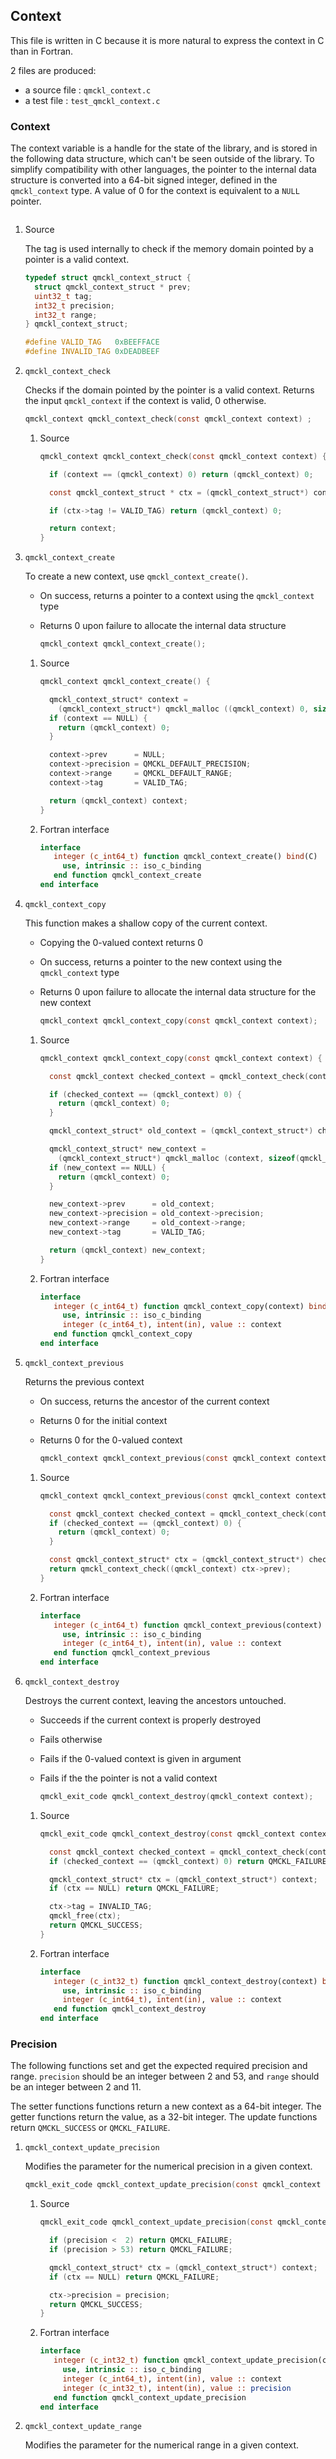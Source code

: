 ** Context

   This file is written in C because it is more natural to express the context in
   C than in Fortran.

   2 files are produced:
   - a source file : =qmckl_context.c=
   - a test   file : =test_qmckl_context.c=

*** Headers                                                        :noexport:
    #+BEGIN_SRC C :tangle qmckl_context.c
#include "qmckl.h"
    #+END_SRC

    #+BEGIN_SRC C :tangle test_qmckl_context.c
#include "qmckl.h"
#include "munit.h"
MunitResult test_qmckl_context() {
    #+END_SRC

*** Context

    The context variable is a handle for the state of the library, and
    is stored in the following data structure, which can't be seen
    outside of the library. To simplify compatibility with other
    languages, the pointer to the internal data structure is converted
    into a 64-bit signed integer, defined in the =qmckl_context= type.
    A value of 0 for the context is equivalent to a =NULL= pointer.

    #+BEGIN_SRC C :comments org :tangle qmckl.h
    #+END_SRC

***** Source
     
      The tag is used internally to check if the memory domain pointed by
      a pointer is a valid context.

      #+BEGIN_SRC C :comments org :tangle qmckl_context.c
typedef struct qmckl_context_struct {
  struct qmckl_context_struct * prev;
  uint32_t tag;
  int32_t precision;
  int32_t range;
} qmckl_context_struct;

#define VALID_TAG   0xBEEFFACE
#define INVALID_TAG 0xDEADBEEF
      #+END_SRC

***** Test                                                         :noexport:
      #+BEGIN_SRC C :tangle test_qmckl_context.c
qmckl_context  context;
qmckl_context  new_context;
      #+END_SRC


**** =qmckl_context_check=

     Checks if the domain pointed by the pointer is a valid context.
     Returns the input =qmckl_context= if the context is valid, 0 otherwise.

     #+BEGIN_SRC C :comments org :tangle qmckl.h
qmckl_context qmckl_context_check(const qmckl_context context) ;
     #+END_SRC

***** Source
      #+BEGIN_SRC C :tangle qmckl_context.c
qmckl_context qmckl_context_check(const qmckl_context context) {

  if (context == (qmckl_context) 0) return (qmckl_context) 0;

  const qmckl_context_struct * ctx = (qmckl_context_struct*) context;

  if (ctx->tag != VALID_TAG) return (qmckl_context) 0;

  return context;
}
      #+END_SRC

**** =qmckl_context_create=

     To create a new context, use =qmckl_context_create()=.
     - On success, returns a pointer to a context using the =qmckl_context= type
     - Returns 0 upon failure to allocate the internal data structure

       #+BEGIN_SRC C :comments org :tangle qmckl.h
qmckl_context qmckl_context_create();
       #+END_SRC

***** Source
      #+BEGIN_SRC C :tangle qmckl_context.c
qmckl_context qmckl_context_create() {

  qmckl_context_struct* context =
    (qmckl_context_struct*) qmckl_malloc ((qmckl_context) 0, sizeof(qmckl_context_struct));
  if (context == NULL) {
    return (qmckl_context) 0;
  }

  context->prev      = NULL;
  context->precision = QMCKL_DEFAULT_PRECISION;
  context->range     = QMCKL_DEFAULT_RANGE;
  context->tag       = VALID_TAG;

  return (qmckl_context) context;
}
      #+END_SRC

***** Fortran interface
      #+BEGIN_SRC f90 :tangle qmckl_f.f90
  interface
     integer (c_int64_t) function qmckl_context_create() bind(C)
       use, intrinsic :: iso_c_binding
     end function qmckl_context_create
  end interface
      #+END_SRC

***** Test                                                         :noexport:
      #+BEGIN_SRC C :comments link :tangle test_qmckl_context.c
context = qmckl_context_create();
munit_assert_int64( context, !=, (qmckl_context) 0);
munit_assert_int64( qmckl_context_check(context), ==,  context);
      #+END_SRC

**** =qmckl_context_copy=

     This function makes a shallow copy of the current context.
     - Copying the 0-valued context returns 0
     - On success, returns a pointer to the new context using the =qmckl_context= type
     - Returns 0 upon failure to allocate the internal data structure
       for the new context

       #+BEGIN_SRC C :comments org :tangle qmckl.h
qmckl_context qmckl_context_copy(const qmckl_context context);
       #+END_SRC

***** Source
      #+BEGIN_SRC C :tangle qmckl_context.c
qmckl_context qmckl_context_copy(const qmckl_context context) {

  const qmckl_context checked_context = qmckl_context_check(context);

  if (checked_context == (qmckl_context) 0) {
    return (qmckl_context) 0;
  }

  qmckl_context_struct* old_context = (qmckl_context_struct*) checked_context;

  qmckl_context_struct* new_context = 
    (qmckl_context_struct*) qmckl_malloc (context, sizeof(qmckl_context_struct));
  if (new_context == NULL) {
    return (qmckl_context) 0;
  }

  new_context->prev      = old_context;
  new_context->precision = old_context->precision;
  new_context->range     = old_context->range;
  new_context->tag       = VALID_TAG;

  return (qmckl_context) new_context;
}

      #+END_SRC

***** Fortran interface
      #+BEGIN_SRC f90 :tangle qmckl_f.f90
  interface
     integer (c_int64_t) function qmckl_context_copy(context) bind(C)
       use, intrinsic :: iso_c_binding
       integer (c_int64_t), intent(in), value :: context
     end function qmckl_context_copy
  end interface
      #+END_SRC

***** Test                                                         :noexport:
      #+BEGIN_SRC C :comments link :tangle test_qmckl_context.c
new_context = qmckl_context_copy(context);
munit_assert_int64(new_context, !=, (qmckl_context) 0);
munit_assert_int64(new_context, !=, context);
munit_assert_int64(qmckl_context_check(new_context), ==, new_context);
      #+END_SRC

**** =qmckl_context_previous=

     Returns the previous context
     - On success, returns the ancestor of the current context
     - Returns 0 for the initial context
     - Returns 0 for the 0-valued context

       #+BEGIN_SRC C :comments org :tangle qmckl.h
qmckl_context qmckl_context_previous(const qmckl_context context);
       #+END_SRC

***** Source
      #+BEGIN_SRC C :tangle qmckl_context.c
qmckl_context qmckl_context_previous(const qmckl_context context) {

  const qmckl_context checked_context = qmckl_context_check(context);
  if (checked_context == (qmckl_context) 0) {
    return (qmckl_context) 0;
  }

  const qmckl_context_struct* ctx = (qmckl_context_struct*) checked_context;
  return qmckl_context_check((qmckl_context) ctx->prev);
}
      #+END_SRC

***** Fortran interface
      #+BEGIN_SRC f90 :tangle qmckl_f.f90
  interface
     integer (c_int64_t) function qmckl_context_previous(context) bind(C)
       use, intrinsic :: iso_c_binding
       integer (c_int64_t), intent(in), value :: context
     end function qmckl_context_previous
  end interface
      #+END_SRC

***** Test                                                         :noexport:
      #+BEGIN_SRC C :comments link :tangle test_qmckl_context.c
munit_assert_int64(qmckl_context_previous(new_context), !=, (qmckl_context) 0);
munit_assert_int64(qmckl_context_previous(new_context), ==, context);
munit_assert_int64(qmckl_context_previous(context), ==, (qmckl_context) 0);
munit_assert_int64(qmckl_context_previous((qmckl_context) 0), ==, (qmckl_context) 0);
      #+END_SRC

**** =qmckl_context_destroy=

     Destroys the current context, leaving the ancestors untouched.
     - Succeeds if the current context is properly destroyed
     - Fails otherwise
     - Fails if the 0-valued context is given in argument
     - Fails if the the pointer is not a valid context

       #+BEGIN_SRC C :comments org :tangle qmckl.h
qmckl_exit_code qmckl_context_destroy(qmckl_context context);
       #+END_SRC

***** Source
      #+BEGIN_SRC C :tangle qmckl_context.c
qmckl_exit_code qmckl_context_destroy(const qmckl_context context) {

  const qmckl_context checked_context = qmckl_context_check(context);
  if (checked_context == (qmckl_context) 0) return QMCKL_FAILURE;

  qmckl_context_struct* ctx = (qmckl_context_struct*) context;
  if (ctx == NULL) return QMCKL_FAILURE;

  ctx->tag = INVALID_TAG;
  qmckl_free(ctx);
  return QMCKL_SUCCESS;
}
      #+END_SRC

***** Fortran interface
      #+BEGIN_SRC f90 :tangle qmckl_f.f90
  interface
     integer (c_int32_t) function qmckl_context_destroy(context) bind(C)
       use, intrinsic :: iso_c_binding
       integer (c_int64_t), intent(in), value :: context
     end function qmckl_context_destroy
  end interface
      #+END_SRC

***** Test                                                         :noexport:
      #+BEGIN_SRC C :tangle test_qmckl_context.c
munit_assert_int64(qmckl_context_check(new_context), ==, new_context);
munit_assert_int64(new_context, !=, (qmckl_context) 0);
munit_assert_int32(qmckl_context_destroy(new_context), ==, QMCKL_SUCCESS);
munit_assert_int64(qmckl_context_check(new_context), !=, new_context);
munit_assert_int64(qmckl_context_check(new_context), ==, (qmckl_context) 0);
munit_assert_int64(qmckl_context_destroy((qmckl_context) 0), ==, QMCKL_FAILURE);
      #+END_SRC


*** Precision

    The following functions set and get the expected required precision
    and range. =precision= should be an integer between 2 and 53, and
    =range= should be an integer between 2 and 11.

    The setter functions functions return a new context as a 64-bit integer.
    The getter functions return the value, as a 32-bit integer.
    The update functions return =QMCKL_SUCCESS= or =QMCKL_FAILURE=.

**** =qmckl_context_update_precision=
     Modifies the parameter for the numerical precision in a given context.
     #+BEGIN_SRC C :comments org :tangle qmckl.h
qmckl_exit_code qmckl_context_update_precision(const qmckl_context context, const int precision);
     #+END_SRC

***** Source
      #+BEGIN_SRC C :tangle qmckl_context.c
qmckl_exit_code qmckl_context_update_precision(const qmckl_context context, const int precision) {

  if (precision <  2) return QMCKL_FAILURE;
  if (precision > 53) return QMCKL_FAILURE;

  qmckl_context_struct* ctx = (qmckl_context_struct*) context;
  if (ctx == NULL) return QMCKL_FAILURE;

  ctx->precision = precision;
  return QMCKL_SUCCESS;
}
      #+END_SRC

***** Fortran interface
      #+BEGIN_SRC f90 :tangle qmckl_f.f90
  interface
     integer (c_int32_t) function qmckl_context_update_precision(context, precision) bind(C)
       use, intrinsic :: iso_c_binding
       integer (c_int64_t), intent(in), value :: context
       integer (c_int32_t), intent(in), value :: precision
     end function qmckl_context_update_precision
  end interface
      #+END_SRC

***** TODO Tests                                                   :noexport:
**** =qmckl_context_update_range=
     Modifies the parameter for the numerical range in a given context.
     #+BEGIN_SRC C :comments org :tangle qmckl.h
qmckl_exit_code qmckl_context_update_range(const qmckl_context context, const int range);
      #+END_SRC

***** Source
      #+BEGIN_SRC C :tangle qmckl_context.c
qmckl_exit_code qmckl_context_update_range(const qmckl_context context, const int range) {

  if (range <  2) return QMCKL_FAILURE;
  if (range > 11) return QMCKL_FAILURE;

  qmckl_context_struct* ctx = (qmckl_context_struct*) context;
  if (ctx == NULL) return QMCKL_FAILURE;

  ctx->range = range;
  return QMCKL_SUCCESS;
}
      #+END_SRC

***** Fortran interface
      #+BEGIN_SRC f90 :tangle qmckl_f.f90
  interface
     integer (c_int32_t) function qmckl_context_update_range(context, range) bind(C)
       use, intrinsic :: iso_c_binding
       integer (c_int64_t), intent(in), value :: context
       integer (c_int32_t), intent(in), value :: range
     end function qmckl_context_update_range
  end interface
      #+END_SRC

***** TODO Tests                                                   :noexport:
**** =qmckl_context_set_precision=
     Returns a copy of the context with a different precision parameter.
     #+BEGIN_SRC C :comments or :tangle qmckl.h
qmckl_context qmckl_context_set_precision(const qmckl_context context, const int precision);
     #+END_SRC

***** Source
      #+BEGIN_SRC C :tangle qmckl_context.c
qmckl_context qmckl_context_set_precision(const qmckl_context context, const int precision) {
  qmckl_context new_context = qmckl_context_copy(context);
  if (new_context == 0) return 0;

  if (qmckl_context_update_precision(context, precision) == QMCKL_FAILURE) return 0;

  return new_context;
}
      #+END_SRC

***** Fortran interface
      #+BEGIN_SRC f90 :tangle qmckl_f.f90
  interface
     integer (c_int32_t) function qmckl_context_set_precision(context, precision) bind(C)
       use, intrinsic :: iso_c_binding
       integer (c_int64_t), intent(in), value :: context
       integer (c_int32_t), intent(in), value :: precision
     end function qmckl_context_set_precision
  end interface
      #+END_SRC

***** TODO Tests                                                   :noexport:
**** =qmckl_context_set_range=
     Returns a copy of the context with a different precision parameter.
     #+BEGIN_SRC C :comments org :tangle qmckl.h
qmckl_context qmckl_context_set_range(const qmckl_context context, const int range);
     #+END_SRC

***** Source
      #+BEGIN_SRC C :tangle qmckl_context.c
qmckl_context qmckl_context_set_range(const qmckl_context context, const int range) {
  qmckl_context new_context = qmckl_context_copy(context);
  if (new_context == 0) return 0;

  if (qmckl_context_update_range(context, range) == QMCKL_FAILURE) return 0;

  return new_context;
}
      #+END_SRC

***** Fortran interface
      #+BEGIN_SRC f90 :tangle qmckl_f.f90
  interface
     integer (c_int32_t) function qmckl_context_set_range(context, range) bind(C)
       use, intrinsic :: iso_c_binding
       integer (c_int64_t), intent(in), value :: context
       integer (c_int32_t), intent(in), value :: range
     end function qmckl_context_set_range
  end interface
      #+END_SRC

***** TODO Tests                                                   :noexport:

**** =qmckl_context_get_precision=
     Returns the value of the numerical precision in the context
     #+BEGIN_SRC C :comments org :tangle qmckl.h
int32_t qmckl_context_get_precision(const qmckl_context context);
     #+END_SRC

***** Source
      #+BEGIN_SRC C :tangle qmckl_context.c
int qmckl_context_get_precision(const qmckl_context context) {
  const qmckl_context_struct* ctx = (qmckl_context_struct*) context;
  return ctx->precision;
}
      #+END_SRC

***** Fortran interface
      #+BEGIN_SRC f90 :tangle qmckl_f.f90
  interface
     integer (c_int32_t) function qmckl_context_get_precision(context) bind(C)
       use, intrinsic :: iso_c_binding
       integer (c_int64_t), intent(in), value :: context
     end function qmckl_context_get_precision
  end interface
      #+END_SRC

***** TODO Tests                                                   :noexport:
**** =qmckl_context_get_range=
     Returns the value of the numerical range in the context
     #+BEGIN_SRC C :comments org :tangle qmckl.h
int32_t qmckl_context_get_range(const qmckl_context context);
     #+END_SRC

***** Source
      #+BEGIN_SRC C :tangle qmckl_context.c
int qmckl_context_get_range(const qmckl_context context) {
  const qmckl_context_struct* ctx = (qmckl_context_struct*) context;
  return ctx->range;
}
      #+END_SRC

***** Fortran interface
      #+BEGIN_SRC f90 :tangle qmckl_f.f90
  interface
     integer (c_int32_t) function qmckl_context_get_range(context) bind(C)
       use, intrinsic :: iso_c_binding
       integer (c_int64_t), intent(in), value :: context
     end function qmckl_context_get_range
  end interface
      #+END_SRC

***** TODO Tests                                                   :noexport:

**** =qmckl_context_get_epsilon=
     Returns $\epsilon = 2 / \log_{10} 2^{n-1}$ where =n= is the precision
     #+BEGIN_SRC C :comments org :tangle qmckl.h
double qmckl_context_get_epsilon(const qmckl_context context);
     #+END_SRC

***** Source
      #+BEGIN_SRC C :tangle qmckl_context.c
double qmckl_context_get_epsilon(const qmckl_context context) {
  const qmckl_context_struct* ctx = (qmckl_context_struct*) context;
  return 1.0 / ((double) ((int64_t) 1 << (ctx->precision-1)));
}
      #+END_SRC

***** Fortran interface
      #+BEGIN_SRC f90 :tangle qmckl_f.f90
  interface
     real (c_double) function qmckl_context_get_epsilon(context) bind(C)
       use, intrinsic :: iso_c_binding
       integer (c_int64_t), intent(in), value :: context
     end function qmckl_context_get_epsilon
  end interface
      #+END_SRC

***** TODO Tests                                                   :noexport:

*** Info about the molecular system
  
**** TODO =qmckl_context_set_nucl_coord=
**** TODO =qmckl_context_set_nucl_charge=
**** TODO =qmckl_context_set_elec_num=

*** End of files                                                   :noexport:

***** Test
      #+BEGIN_SRC C :comments link :tangle test_qmckl_context.c
return MUNIT_OK;
}
      #+END_SRC

  

 # -*- mode: org -*-
 # vim: syntax=c
